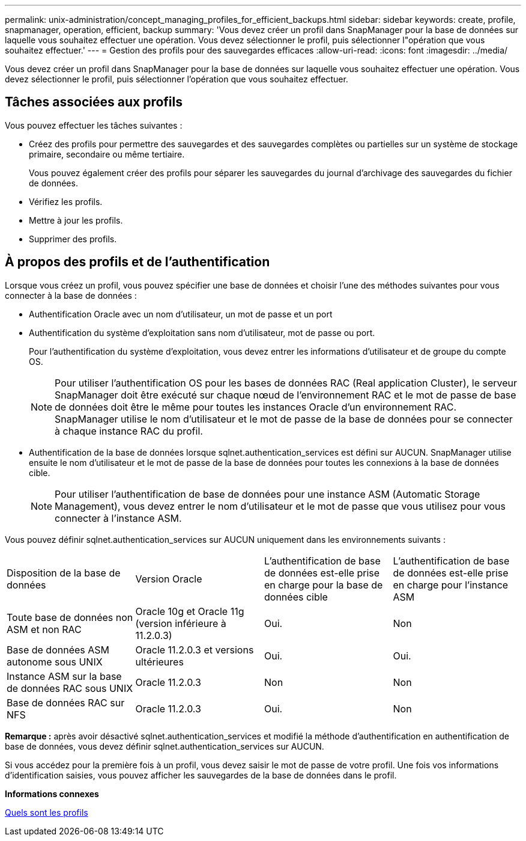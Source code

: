 ---
permalink: unix-administration/concept_managing_profiles_for_efficient_backups.html 
sidebar: sidebar 
keywords: create, profile, snapmanager, operation, efficient, backup 
summary: 'Vous devez créer un profil dans SnapManager pour la base de données sur laquelle vous souhaitez effectuer une opération. Vous devez sélectionner le profil, puis sélectionner l"opération que vous souhaitez effectuer.' 
---
= Gestion des profils pour des sauvegardes efficaces
:allow-uri-read: 
:icons: font
:imagesdir: ../media/


[role="lead"]
Vous devez créer un profil dans SnapManager pour la base de données sur laquelle vous souhaitez effectuer une opération. Vous devez sélectionner le profil, puis sélectionner l'opération que vous souhaitez effectuer.



== Tâches associées aux profils

Vous pouvez effectuer les tâches suivantes :

* Créez des profils pour permettre des sauvegardes et des sauvegardes complètes ou partielles sur un système de stockage primaire, secondaire ou même tertiaire.
+
Vous pouvez également créer des profils pour séparer les sauvegardes du journal d'archivage des sauvegardes du fichier de données.

* Vérifiez les profils.
* Mettre à jour les profils.
* Supprimer des profils.




== À propos des profils et de l'authentification

Lorsque vous créez un profil, vous pouvez spécifier une base de données et choisir l'une des méthodes suivantes pour vous connecter à la base de données :

* Authentification Oracle avec un nom d'utilisateur, un mot de passe et un port
* Authentification du système d'exploitation sans nom d'utilisateur, mot de passe ou port.
+
Pour l'authentification du système d'exploitation, vous devez entrer les informations d'utilisateur et de groupe du compte OS.

+

NOTE: Pour utiliser l'authentification OS pour les bases de données RAC (Real application Cluster), le serveur SnapManager doit être exécuté sur chaque nœud de l'environnement RAC et le mot de passe de base de données doit être le même pour toutes les instances Oracle d'un environnement RAC. SnapManager utilise le nom d'utilisateur et le mot de passe de la base de données pour se connecter à chaque instance RAC du profil.

* Authentification de la base de données lorsque sqlnet.authentication_services est défini sur AUCUN. SnapManager utilise ensuite le nom d'utilisateur et le mot de passe de la base de données pour toutes les connexions à la base de données cible.
+

NOTE: Pour utiliser l'authentification de base de données pour une instance ASM (Automatic Storage Management), vous devez entrer le nom d'utilisateur et le mot de passe que vous utilisez pour vous connecter à l'instance ASM.



Vous pouvez définir sqlnet.authentication_services sur AUCUN uniquement dans les environnements suivants :

|===


| Disposition de la base de données | Version Oracle | L'authentification de base de données est-elle prise en charge pour la base de données cible | L'authentification de base de données est-elle prise en charge pour l'instance ASM 


 a| 
Toute base de données non ASM et non RAC
 a| 
Oracle 10g et Oracle 11g (version inférieure à 11.2.0.3)
 a| 
Oui.
 a| 
Non



 a| 
Base de données ASM autonome sous UNIX
 a| 
Oracle 11.2.0.3 et versions ultérieures
 a| 
Oui.
 a| 
Oui.



 a| 
Instance ASM sur la base de données RAC sous UNIX
 a| 
Oracle 11.2.0.3
 a| 
Non
 a| 
Non



 a| 
Base de données RAC sur NFS
 a| 
Oracle 11.2.0.3
 a| 
Oui.
 a| 
Non

|===
*Remarque :* après avoir désactivé sqlnet.authentication_services et modifié la méthode d'authentification en authentification de base de données, vous devez définir sqlnet.authentication_services sur AUCUN.

Si vous accédez pour la première fois à un profil, vous devez saisir le mot de passe de votre profil. Une fois vos informations d'identification saisies, vous pouvez afficher les sauvegardes de la base de données dans le profil.

*Informations connexes*

xref:concept_what_profiles_are.adoc[Quels sont les profils]
